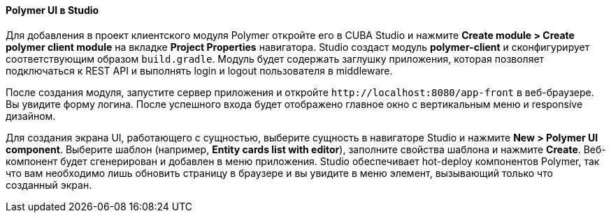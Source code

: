 :sourcesdir: ../../../../source

[[polymer_in_studio]]
==== Polymer UI в Studio

Для добавления в проект клиентского модуля Polymer откройте его в CUBA Studio и нажмите *Create module > Create polymer client module* на вкладке *Project Properties* навигатора. Studio создаст модуль *polymer-client* и сконфигурирует соответствующим образом `build.gradle`. Модуль будет содержать заглушку приложения, которая позволяет подключаться к REST API и выполнять login и logout пользователя в middleware.

После создания модуля, запустите сервер приложения и откройте `++http://localhost:8080/app-front++` в веб-браузере. Вы увидите форму логина. После успешного входа будет отображено главное окно с вертикальным меню и responsive дизайном.

Для создания экрана UI, работающего с сущностью, выберите сущность в навигаторе Studio и нажмите *New > Polymer UI component*. Выберите шаблон (например, *Entity cards list with editor*), заполните свойства шаблона и нажмите *Create*. Веб-компонент будет сгенерирован и добавлен в меню приложения. Studio обеспечивает hot-deploy компонентов Polymer, так что вам необходимо лишь обновить страницу в браузере и вы увидите в меню элемент, вызывающий только что созданный экран.

